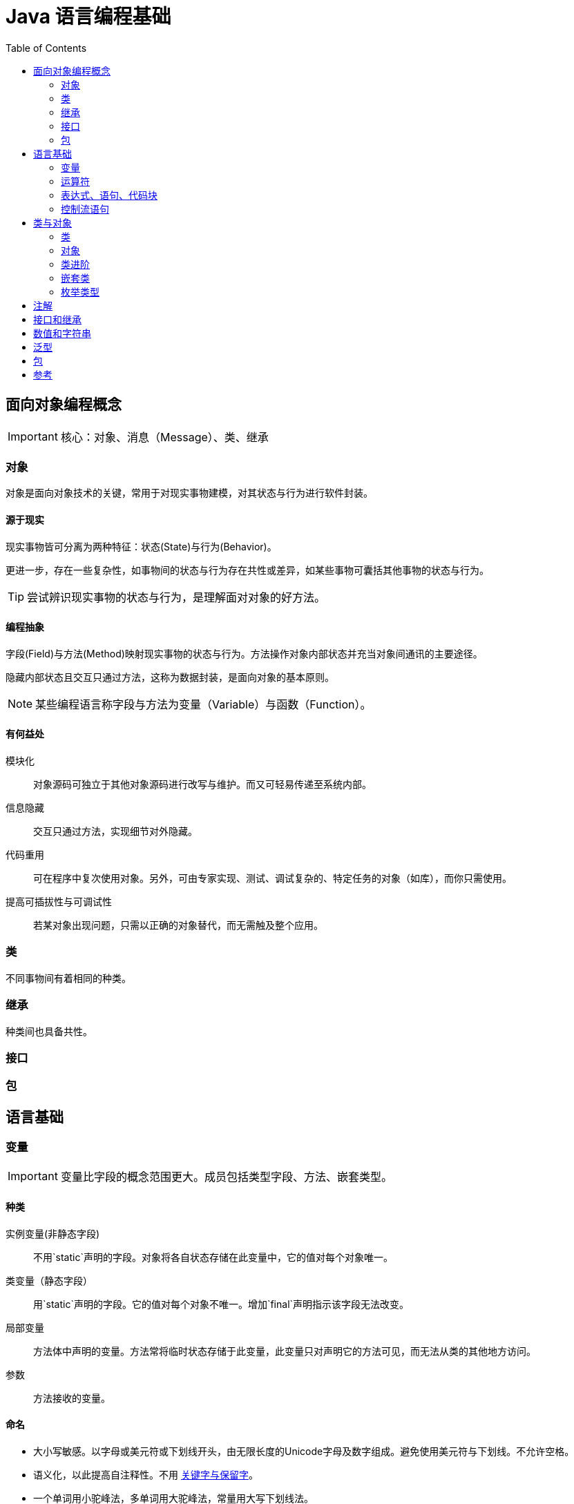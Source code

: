 = Java 语言编程基础
:hp-image: /covers/cover.png
:published_at: 2019-01-31
:hp-tags: Java,
:hp-alt-title: java language
:toc:


== 面向对象编程概念

IMPORTANT: 核心：对象、消息（Message）、类、继承

=== 对象
对象是面向对象技术的关键，常用于对现实事物建模，对其状态与行为进行软件封装。

==== 源于现实
现实事物皆可分离为两种特征：状态(State)与行为(Behavior)。

更进一步，存在一些复杂性，如事物间的状态与行为存在共性或差异，如某些事物可囊括其他事物的状态与行为。

TIP: 尝试辨识现实事物的状态与行为，是理解面对对象的好方法。

==== 编程抽象
字段(Field)与方法(Method)映射现实事物的状态与行为。方法操作对象内部状态并充当对象间通讯的主要途径。

隐藏内部状态且交互只通过方法，这称为数据封装，是面向对象的基本原则。

NOTE: 某些编程语言称字段与方法为变量（Variable）与函数（Function）。

==== 有何益处
模块化:: 对象源码可独立于其他对象源码进行改写与维护。而又可轻易传递至系统内部。
信息隐藏:: 交互只通过方法，实现细节对外隐藏。
代码重用:: 可在程序中复次使用对象。另外，可由专家实现、测试、调试复杂的、特定任务的对象（如库），而你只需使用。
提高可插拔性与可调试性:: 若某对象出现问题，只需以正确的对象替代，而无需触及整个应用。

=== 类
不同事物间有着相同的种类。

=== 继承
种类间也具备共性。

=== 接口

=== 包

== 语言基础
=== 变量

IMPORTANT: 变量比字段的概念范围更大。成员包括类型字段、方法、嵌套类型。

==== 种类
实例变量(非静态字段):: 不用`static`声明的字段。对象将各自状态存储在此变量中，它的值对每个对象唯一。
类变量（静态字段）:: 用`static`声明的字段。它的值对每个对象不唯一。增加`final`声明指示该字段无法改变。
局部变量:: 方法体中声明的变量。方法常将临时状态存储于此变量，此变量只对声明它的方法可见，而无法从类的其他地方访问。
参数:: 方法接收的变量。

==== 命名
* 大小写敏感。以字母或美元符或下划线开头，由无限长度的Unicode字母及数字组成。避免使用美元符与下划线。不允许空格。
* 语义化，以此提高自注释性。不用 http://docs.oracle.com/javase/tutorial/java/nutsandbolts/_keywords.html[关键字与保留字]。
* 一个单词用小驼峰法，多单词用大驼峰法，常量用大写下划线法。


==== 原始数据类型
Java 语言为静态类型。

=== 运算符
=== 表达式、语句、代码块
=== 控制流语句

== 类与对象
=== 类
=== 对象
=== 类进阶
=== 嵌套类
=== 枚举类型

== 注解
== 接口和继承
== 数值和字符串
== 泛型
== 包

== 参考
* http://docs.oracle.com/javase/tutorial/java/index.html[官方文档]
